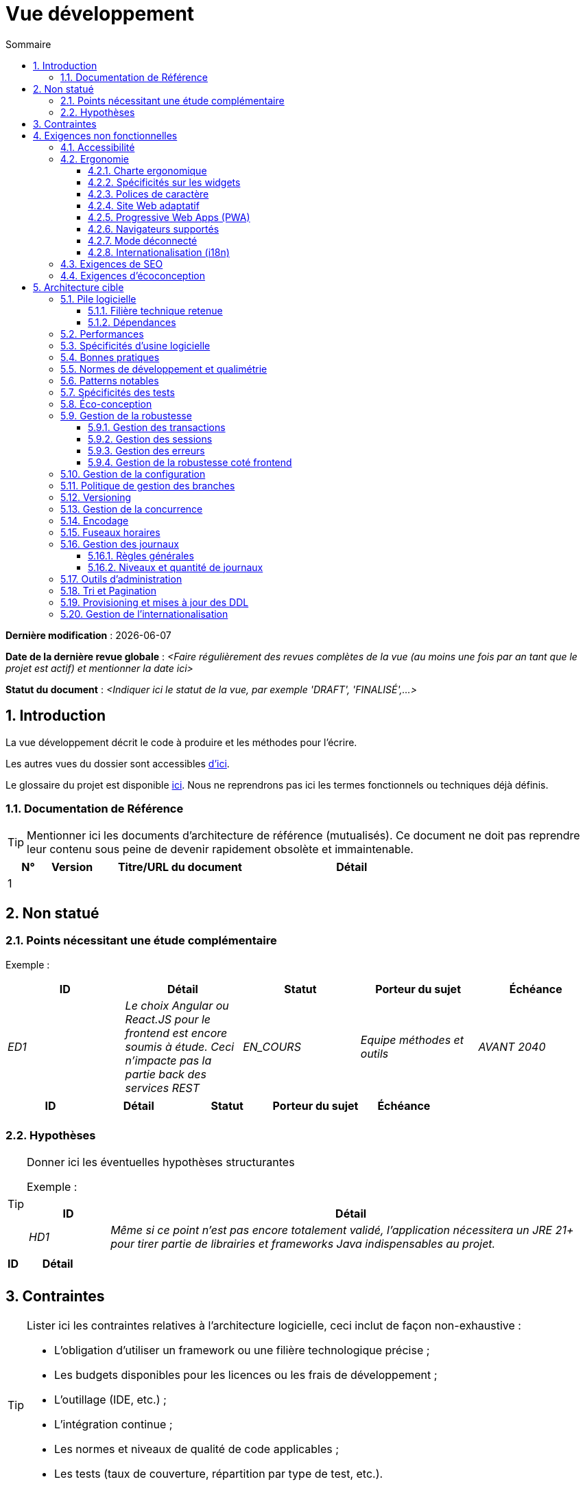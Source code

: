 # Vue développement
:sectnumlevels: 4
:toclevels: 4
:sectnums: 4
:toc: left
:icons: font
:toc-title: Sommaire

*Dernière modification* : {docdate} 

*Date de la dernière revue globale* : _<Faire régulièrement des revues complètes de la vue (au moins une fois par an tant que le projet est actif) et mentionner la date ici>_

*Statut du document* :  _<Indiquer ici le statut de la vue, par exemple 'DRAFT', 'FINALISÉ',...>_

//🏷{"id": "84c5d434-ea70-41fc-92bc-53a40ab29025", "labels": ["contexte"]}
## Introduction

La vue développement décrit le code à produire et les méthodes pour l'écrire.

Les autres vues du dossier sont accessibles link:./README.adoc[d'ici].

Le glossaire du projet est disponible link:glossaire.adoc[ici]. Nous ne reprendrons pas ici les termes fonctionnels ou techniques déjà définis.

//🏷{"id": "712fc07b-76ba-4093-bbf8-cceeaa903e64", "labels": ["references"]}
### Documentation de Référence

[TIP]
Mentionner ici les documents d'architecture de référence (mutualisés). Ce document ne doit pas reprendre leur contenu sous peine de devenir rapidement obsolète et immaintenable.

[PRE-FILLED]
====
[cols="1,1,4,4"]
|===
|N°|Version|Titre/URL du document| Détail

|1
|
|
|
|
|===
====

//🏷{"id": "fa1ed85e-92d0-4aa9-9421-dcf267d0cf0e", "labels": ["contexte","incertitude"]}
## Non statué

//🏷{"id": "b3592a4d-d0df-4f87-8416-97cfb287cd08", "labels": []}
### Points nécessitant une étude complémentaire

====
Exemple :

[cols="e,e,e,e,e"]
|===
|ID|Détail|Statut|Porteur du sujet  | Échéance

|ED1
|Le choix Angular ou React.JS pour le frontend est encore soumis à étude. Ceci n’impacte pas la partie back des services REST
|EN_COURS
|Equipe méthodes et outils
|AVANT 2040

|=== 
====

[PRE-FILLED]
====
[cols="1,1,1,1,1"]
|===
|ID|Détail|Statut|Porteur du sujet  | Échéance

|
|
|
|
|
|===
====

//🏷{"id": "fb0b1a28-1c08-4c0b-bb38-1cae99a46818", "labels": []}
### Hypothèses

[TIP]
====
Donner ici les éventuelles hypothèses structurantes

Exemple :

[cols="1e,6e"]
|===
|ID|Détail

|HD1
|Même si ce point n’est pas encore totalement validé, l’application nécessitera un JRE 21+ pour tirer partie de librairies et frameworks Java indispensables au projet.
|===

====

[PRE-FILLED]
====
[cols="1,6"]
|===
|ID|Détail

|
|
|===
====

//🏷{"id": "84cd4aed-36c0-4564-8354-29a7de004923", "labels": ["niveau_detail::général", "contrainte"]}
## Contraintes

[TIP]
====
Lister ici les contraintes relatives à l'architecture logicielle, ceci inclut de façon non-exhaustive :

* L'obligation d'utiliser un framework ou une filière technologique précise ;
* Les budgets disponibles pour les licences ou les frais de développement ;
* L'outillage (IDE, etc.) ;
* L'intégration continue ;
* Les normes et niveaux de qualité de code applicables ;
* Les tests (taux de couverture, répartition par type de test, etc.).

====
====
Exemple 1 : La couverture de code devra être d'au moins 60%.
====
====
Exemple 2 : Le module devra se baser sur le framework Hibernate pour la persistance.
====
====
Exemple 3 : l'application sera construite, testée et déployée en continu à chaque push via la plateforme Gitlab-CI.
====

//🏷{"id": "8d79cc07-e094-4863-8bb8-0a3ca317743d", "labels": ["niveau_detail::général","exigence"]}
## Exigences non fonctionnelles

[TIP]
====
Contrairement aux contraintes qui fixent le cadre auquel toute application devait se conformer, les exigences non fonctionnelles sont données par les porteurs du projet (Product Owner/MOA en général). Prévoir des interviews pour les déterminer. Si certaines exigences ne sont pas réalistes, le mentionner dans le référentiel des points à statuer.
====

//🏷{"id": "48bb8b97-2e97-4515-bf3b-95864f85e4e9", "labels": ["ihm"]}
### Accessibilité

[TIP]
====
Cette application doit-elle être accessible aux non/mal voyants ? malentendants ? 

Si oui, quel niveau d’accessibilité ? 
Se référer de préférence au Référentiel Général d’Accessibilité (https://references.modernisation.gouv.fr/rgaa-accessibilite/#menu[RGAA]) qui préconise un niveau WCAG 2.0 AA : 

Il existe d’autres normes d’accessibilité (WCAG, AccessiWeb, etc.) . Attention à correctement évaluer le niveau visé (ni sur-qualité, ni sous-qualité) :

* Atteindre un niveau d’accessibilité très élevé peut être coûteux et contraignant technologiquement. Il demande également de bonnes compétences (accessibilité, HTML5/CSS3 en particulier) et des profils rares.
* La loi est de plus en plus stricte pour les administrations qui doivent respecter un niveau d’accessibilité suffisant (loi  n°2005-102 du 11 février 2005 pour l’égalité des droits et des chances, la participation et la citoyenneté des personnes handicapées). « Tous les sites publics européens doivent atteindre le double A (AA) du W3C/WAI ».
====

//🏷{"id": "b098d142-655e-4521-9d4f-2c2ea8eceb45", "labels": ["ihm"]}
### Ergonomie

//🏷{"id": "3c031334-5598-4817-87b4-dec34ce8389b", "labels": ["niveau_detail::détaillé"]}
#### Charte ergonomique

[TIP]
====
En général, on se réfère ici à la charte ergonomique de l’organisme. Lister néanmoins d’éventuelles spécificités. Ne pas reprendre les contraintes d’accessibilité listées plus haut.
====
 
//🏷{"id": "90b4af62-df5b-485e-87c4-7dd0b21d0464", "labels": ["niveau_detail::approfondi"]}
#### Spécificités sur les widgets

[TIP]
====
Des comportements ergonomiques très précis peuvent impacter assez fortement l’architecture et imposer une librairie de composants graphiques ou une autre. Il est fortement déconseillé de personnaliser des librairies existantes (coût de maintenance très élevé, grande complexité). Bien choisir sa librairie ou restreindre ses besoins.
====
====
Exemple 1 : les tableaux devront être triables suivant plusieurs colonnes.
====
====
Exemple 2 : de nombreux écrans seront pourvus d’accordéons
====

//🏷{"id": "1cacea74-bede-43b3-93a5-804fd60ff4fb", "labels": ["niveau_detail::approfondi"]}
#### Polices de caractère

[TIP]
====
Décrire ici les polices de caractère à utiliser pour les pages Web, les applications ou les documents composés.

Le choix des polices suit des contraintes de licences. Afin d'assurer une sécurité juridique au projet, attention aux polices commerciales soumises à royalties (en particulier les polices appartenant à Microsoft comme Times New Roman, Courier, Verdana, Arial) et qui ne permettent pas de produire gratuitement des documents sans passer par leurs éditeurs (Word, etc.). 

Voir par exemple la police https://www.gouvernement.fr/charte/charte-graphique-les-fondamentaux/la-typographie[Marianne] préconisée par le gouvernement en tant que police à chasse variable.

Redhat propose quatre familles de polices https://fr.wikipedia.org/wiki/Liberation_(police_d%27%C3%A9criture)[Liberation Mono] en licence Open Source sécurisante sur un plan juridique et compatible métriquement avec le Monotype, le Courrier New, l'Arial et le Times New Roman. 
====

//🏷{"id": "cfd3435f-d888-43e3-a634-35c3d5d92cb4", "labels": ["niveau::intermédiaire", "niveau_detail::approfondi"]}
#### Site Web adaptatif

[TIP]
====
Lister les contraintes d’affichage multi-support. Utiliser quand c'est possible les frameworks modernes (type Angular, Vue.js ou React.js). Il existe plusieurs niveaux d’adaptation des pages Web :

* Statique (largeur de page fixe).
* Dynamique (redimensionnement automatique, les tailles sont exprimées en %).
* Adaptatif (les distances sont exprimées en unités dont la taille dépend du support).
* Responsive (le contenu et son agencement dépend du support).

WARNING: Un design responsive vient avec ses contraintes (duplication de code CSS, augmentation du volume du site à télécharger par le client, complexité, plus de tests end-to-end à prévoir, etc.). 
====

//🏷{"id": "30cc6226-2213-4351-83aa-a4905c5d4baa", "labels": ["niveau::avancé", "niveau_detail::approfondi"]}
#### Progressive Web Apps (PWA)

[TIP]
====
Spécifier si l'application est progressive. Les applications PWA sont des applications Web HTML5 possédant tous les attributs des applications natives (mode déconnecté, rapide, adaptatif, accessible depuis l'OS, etc.) 
====
====
Exemple : L'application X sera totalement PWA. Des tests devront démonter que le site continuer à fonctionner sans réseau et que les pages se chargent en moins de 5 secs en 4G. 
====

//🏷{"id": "67ff8381-8145-4dc4-bd15-cfec867dc8b5", "labels": []}
#### Navigateurs supportés

[TIP]
====
Préciser quels sont les navigateurs supportés si votre projet contient une IHM Web. 

Lorsqu'on s'adresse à un public dont on ne gère pas le parc de navigateurs (comme un site Web sur Internet), la meilleure option pour rendre les choses intelligibles et expliciter les enjeux est de négocier avec les parties prenantes du projet un pourcentage de public supporté en se basant sur des https://gs.statcounter.com/[statistiques]. Par exemple : "Support de 95 % des navigateurs à date d'aujourd'hui".
====

WARNING: Supporter d’anciens navigateur (IE en particulier) peut engendrer des surcoûts rédhibitoires et des risques sur la sécurité. Dans tous les cas, il convient d’évaluer les surcoûts de tester sur plusieurs plate-formes. Il existe de bons outils (payants) comme Litmus ou EmailOnAcid permettant de générer un rendu des sites Web et des courriels HTML sur une combinatoire d’OS / type de lecteur (PC/tablette/mobile) /navigateur très vaste (de l’ordre de 50).  Ce type de site est incontournable pour une application grand public.

====
Exemple 1 : L’application intranet X devra fonctionner sur les navigateurs qualifiés en interne (cf norme xyz)
====
====
Exemple 2 : L’application Y étant une application internet visant le public le plus large possible, y compris des terminaux de pays en voie de développement. Il devra supporter Firefox 3+, Chrome 49+, IE 8+, Opera 6+.
====
====
Exemple 3 : L’application Z vise le public le plus large et doté de systèmes raisonnablement anciens et devra donc supporter : Firefox 135+, Chrome 126+, Safari 5+, Opera 20+, Edge.
====

//🏷{"id": "39318743-8131-4d46-9354-c64804066ae8", "labels": ["niveau::avancé", "niveau_detail::approfondi"]}
#### Mode déconnecté

[TIP]
====
Préciser si l'application doit pouvoir continuer à fonctionner sans accès à Internet ou au LAN (courant pour les applications utilisées par les professionnels en déplacement par exemple). 

Il peut s’agir de clients lourds classiques (Java, Kotlin, JS, C++, etc.) possédant leur base locale pouvant être synchronisée de retour au bureau. Il peut aussi s'agir d'applications PWA (voir plus haut) utilisant un service worker pour les resources statiques et du stockage navigateur (local storage, base de données IndexedDB).
====
====
Exemple 1 : L'application sera développée en Kotlin Jetpack Compose avec stockage local basé sur une base H2 synchronisées avec la base commune par appels REST.
====
====
Exemple 2 : L'application mobile sera en mode PWA, entièrement écrite en HTML5 avec local storage pour stocker les données de la journée dans le navigateur.
====

//🏷{"id": "fbe627e5-be3f-41ec-9a2a-c43bd3587c6e", "labels": []}
#### Internationalisation (i18n)

[TIP]
====
Préciser les contraintes de l’ application en terme d’i18n : localisation des libellés, direction du texte, mise en page adaptable, code couleur spécifique, format de dates, devises, affichage des séparateurs décimaux, etc.
====
====
Exemple 1 : L’IHM X sera traduite en 25 langues dont certaines langues asiatiques et l’arabe.
====
====
Exemple 2 : les formats de dates et autres champs de saisie devront être parfaitement localisés pour un confort maximal de l’utilisateur. 
====



//🏷{"id": "8c3bc449-1b44-44cf-82a1-f26cdbf258af", "labels": ["ihm"]}
### Exigences de SEO

[TIP]
====
Le SEO (Search engine optimization) concerne la visibilité d'un site Web au travers des moteurs de recherche (comme Google Search, Bing ou Quant).
====
====
Exemple 1 :  Aucune indexation nécessaire ni désirée (site interne)
====
====
Exemple 2 : Les pages statiques du site devront suivre les bonnes pratiques SEO pour optimiser sa visibilité.
====

//🏷{"id": "c8e58371-6bea-48e2-ab0e-989fec63e0ee", "labels": []}
### Exigences d'écoconception

[TIP]
====
L'écoconception consiste à limiter l'impact environnemental des logiciels et matériels utilisés par l’application. Les exigences dans ce domaine s'expriment généralement en kilowattheures (KWH) ou équivalent CO2.

A noter que la loi française (voir loi https://ecoresponsable.numerique.gouv.fr/publications/guide-pratique-achats-numeriques-responsables/demarche-numerique-responsable/que-prevoit-la-loi/[du n°2020-105 du 10 février 2020, ou loi AGEC]) exige de réduire le gaspillage lié au numérique, notamment concernant l'obsolescence logicielle (art. 27). 

Lister ici les exigences d'écoconception portant sur les logiciels.

====
====
Exemple : Les émissions cumulées du service A ne devrait pas dépasser 100KgCO2/an.    
====

//🏷{"id": "2c0aa24a-24b8-4272-8787-b5e5207785fb", "labels": ["niveau_detail::général","solution"]}
## Architecture cible

//🏷{"id": "50b4ef16-e558-4604-9b17-b90e68da6337", "labels": []}
### Pile logicielle

//🏷{"id": "16dc549a-4b87-428e-b59d-4c0af1e720db", "labels": ["niveau::avancé"]}
#### Filière technique retenue

[TIP]
====
Détailler les technologies choisies parmi les technologies au catalogue de l’organisation. S’il existe des écarts avec le catalogue, le préciser et le justifier.
====
====
Exemple : cette application est de profil P3 : "Application Web Spring" avec utilisation exceptionnelle de la librairie JasperReport.
====
====
Exemple : Utilisation de Rust à titre expérimental au sein de l'organisation. Validé en commité architecture le …
====

//🏷{"id": "e9b08c72-a836-48ad-9255-e2977a09f290", "labels": []}
#### Dépendances

[TIP]
====
Lister ici pour chaque module les principales librairies et frameworks utilisés ainsi que leur version. Ne pas lister les librairies fournies au runtime par les serveurs d'application ou les frameworks. Inutile de trop détailler, donner uniquement les dépendances structurantes.

Exemple de pile logicielle :
[cols="1e,4e,1e"]
|===
|Dépendance|Rôle|Version 

|Framework React.js
|Framework JS de présentation
|19

|JasperReport
|Éditique transactionnelle, composition des factures au format PDF
|7.0.0
|===
====

[PRE-FILLED]
====
[cols="1,4,1"]
|===
|Dépendance|Rôle|Version 

|
|
|
|===
====


//🏷{"id": "ec64dc5b-cdc1-4ab3-ae41-ac3c1c3ad9e7", "labels": ["niveau::intermédiaire"], "link_to":["d6e3eb12-371b-4c26-b538-9fea2051bfed"]}
### Performances

[TIP]
====
Même si des campagnes de performance sont prévues, l'expérience montre que la plupart des problèmes de performance peuvent être détectés dès le développement.
Il est donc important que les développeurs profilent leur code, dès leur poste de travail (à prévoir dans le Definition Of Done du projet). Il ne sera pas possible de détecter tous les problèmes (scalabilité, concurrence, robustesse, tuning des caches, etc.) mais c'est le cas de la plupart des problèmes de temps de réponse. Il est également souvent possible de simuler de la concurrence et de la charge. Nous présentons ici quelques pistes très basiques et à la portée de tout développeur.

Coté Frontend :

* Limiter la complexité des CSS (sélecteurs ou fonctions en particulier) ;
* Utiliser un profiler (comme celui de Chrome ou Firefox) ;
* Privilégier les appels asynchrones quand c'est possible.
* …

Coté Backend :

* S'assurer que la pagination serveur va bien jusqu'à la base de donnée (en PostgreSQL, utiliser `FETCH FIRST x ROWS ONLY`.
* Ne pas mettre en place de contraintes inutiles en base de données.
* Limiter le nombre de jointures et les relations many-to-many.
* Dans des cas de grosses volumétries, étudier les solutions de partitionnement de tables.
* Ne pas oublier d'ajouter tous les index nécessaires, utiliser l'analyse du plan d'exécution pour vérifier qu'il n'y a pas de full scans.
* Attention aux fonctions SQL qui 'cassent' les index (comme  `UPPER()`). Privilégier les traitements coté code backend si possible ou prévoir des index de fonctions correspondants.
* Activer les journaux de requêtes (exemple Hibernate : `org.hibernate.SQL=DEBUG`,`-Dhibernate.generate_statistics=true`) et vérifier les requêtes SQL et leur nombre (pour détecter en particulier le problème du https://stackoverflow.com/questions/97197/what-is-the-n1-selects-problem-in-orm-object-relational-mapping[SELECT N+1], très courant).
* Disposer même sur poste de travail d'un jeu de donnée minimal (une centaine d'enregistrement).
* Vérifier avec un profiler (comme JVisualVM en Java) la consommation mémoire pour détecter les fuites ou les surconsommations.
* Vérifier qu'il n'y a pas de fuite de threads ou de deadlocks en comptant le nombre de threads actifs sur une période suffisamment longue (une nuit complète par exemple).
* Stresser les API _a minima_ (avec des injecteurs comme JMeter ou K6) et via une rampe progressive.
* Traquer les IO (des milliers de fois plus lents que des accès mémoire).
* …

Frontend et backend : 

* Toute ressource (taille de chaîne, nombre d'appel sur une durée, etc.) doit systématiquement être bornée par une limite (pas d'« open bar »).
* Vérifier que la taille des requêtes HTTP reste en dessous de quelques dizaines de Kio (hors GET sur fichiers). Utiliser la pagination cliente et serveur.
* Traquer le bavardage réseau : grouper les requêtes quand possible (il faut trouver un compromis avec la règle précédente). S'aider de la règle ‘I’ de SOLID (Interface Segregation).
* Prévoir des endpoints multivalués (exemple: `GET /personnes?list=id1,id2,…`) pour récupérer plusieurs éléments à la fois
(doit se concrétiser par un seul `SELECT WHERE .. IN` dans la requête finale, pas une boucle dans le code !)

====

WARNING: Ne pas tomber à l'inverse dans l'optimisation prématurée "source de tous les problèmes" selon Donald Knuth. Écrire le code le plus simple possible et suivre un bon design, ne l'optimiser qu’ensuite. 
N'optimiser que si cela vaut le coût (loi de Pareto). Commencer par les optimisations les plus significatives (top 10) et ne pas perdre son temps à grappiller des microsecondes voire nanosecondes.

//🏷{"id": "cacf4bd8-9e8a-449c-af31-1fd27169a685", "labels": ["niveau::intermédiaire",  "niveau_detail::détaillé"]}
### Spécificités d’usine logicielle

[TIP]
====
Sans reprendre le fonctionnement de la plate-forme d’Intégration Continue de l'organisation (CI), préciser si ce projet nécessite une configuration particulière.
====
====
Exemple : Les jobs Jenkins produiront le logiciel sous forme de conteneurs Docker/OCI si  tous les TU sont passants. Les tests d'intégration seront ensuite exécutés sur ce conteneur. Si tous les tests d’intégration et BDD sont passants, l'image Docker/OCI est livrée dans Nexus.
====

//🏷{"id": "11f66697-ac3a-40f0-903a-cc8202b7315e", "labels": []}
### Bonnes pratiques

[TIP]
====
Lister les bonnes pratiques (blueprints) applicables. Éviter les bonnes pratiques 'maison' mais privilégier celles qui viennent de la communauté et sont donc éprouvées et déjà connus des développeuses et développeurs. Idéalement, il ne devrait y avoir ici que les liens vers des ressources externes.
====
====
Exemple : Suivre les recommendations de https://www.restapitutorial.com/[ce tutoriel] pour la conception d'API Restful.
====

//🏷{"id": "4cfc1f5e-bf4b-4c33-b718-83ca90974090", "labels": ["niveau_detail::détaillé"]}
### Normes de développement et qualimétrie

[TIP] 
==== 
Rendre explicite les règles et le niveau de qualité requis pour le code 
==== 
==== 
Exemple 1 : Les règles de qualité à utiliser pour le code seront https://rules.sonarsource.com/java[les règles standards SonarQube pour Java]. 
==== 
==== 
Exemple 2 : Le niveau de qualité exigé correspond au https://docs.sonarqube.org/6.7/QualityGates.html[Quality Gate SonarQube] recommandé : 

* 80% de couverture minimum sur le nouveau code.
* 3 % max de lignes dupliquées 
* Niveau A en Maintenabily, Relability et Security 
==== 

====
Exemple 3 : Quelle langue utilisée pour le code ? français pour les termes fonctionnels (il est impératif d'utiliser les termes métiers comme préconisé par le DDD) et l'anglais pour les termes techniques génériques.
====

//🏷{"id": "bbe62a07-d42a-4495-8d23-4d0ea23d19e6", "labels": ["niveau::intermédiaire", "taille_projet::grand"]}
### Patterns notables

[TIP]
====
Préciser si ce projet a mis en œuvre des patterns structurants (GoF, JEE ou autres). Inutile de reprendre les patterns déjà supportés par les langages ou les serveurs d'application (par exemple, l'IoC dans un serveur JEE).
====
====
Exemple 1 : pour traiter l'explosion combinatoire des contrats possibles et éviter de multiplier les niveaux d'héritage, nous utiliserons massivement la pattern décorateur [GoF] dont voici un exemple d’utilisation : <schéma>.
====

//🏷{"id": "99e519d3-e8cf-4b3c-8e87-e06a1bf675af", "labels": ["niveau::intermédiaire", "taille_projet::grand"]}
### Spécificités des tests 

[TIP] 
==== 
Une méthodologie ou une technologie particulière est-elle en jeu dans ce projet ? Quelle est la stratégie de tests ? 

Pour un projet d'envergure, la stratégie de test fait en général l'objet d'un document propre. Une stratégie standard peut également être définie au niveau du SI. 

==== 
==== 
Exemple 1 : ce projet sera couvert en plus des TU et tests d’intégration car des tests d'acceptance BDD (Behavioral Driven Development) en technologie Spock. 
==== 
==== 
Exemple 2 : ce projet sera développé en TDD (test first) 
==== 
==== 
Exemple 3 : Types de tests 

[cols='2se,1e,1e,1e,1e,4ea'] 
|=== 
|Type de test | Temps à investir | Manuel ou automatisé ? | Type de module ciblé | Taux de Couverture visée | Détail 

|TU 
|Très élevé 
|Automatisé 
|Backend et Frontend  
|env. 80% 
|Format BDD : spécifications de comportements des classes et méthodes 

|Spécifications exécutables 
|Très élevé 
|Automatisé 
|API  
|env. 100% pour les classes du domaine 
|Mode bouchonné.  

|Tests de contrats 
|Faible 
|Automatisé 
|Liens UI/API 
|env. 100% du code appelant coté UI et des contrôleurs Spring coté API 
|Teste la non régression des échanges lors de l'appel des opérations des API REST (principe CDC=Consumer-Driven Contract) via les outils Pact et pact-react-consumer. 

|Tests d'architecture 
|Très faible 
|Automatisé 
|API et batchs 
|N/A, 100% du code est validé par l'outil 
|En particulier, ces tests simples à écrire vérifieront le respect des règles de l'architecture hexagonale. Utilisation du framework de test ArchUnit. 

|TI (tests d'intégration) 
|Faible 
|Automatisé 
|Test appelant des systèmes externes (bases de données, API, etc.) 
|50 à 60% 
|Chaque TI ne doit tester qu'un seul système externe à la fois 

|E2E (tests bout en bout) 
|Faible 
|Automatisé 
|UI 
|30%, cas nominaux (happy path) 
|Ecrits en Playright, Cypress ou technologie similaire. Ils seront limités à un rôle de smoke tests (détection de problèmes grossiers). Ces tests ne seront pas bouchonnés mais seront effectués sur chaîne de liaison instanciée de bout en bout. Pour éviter le travail inutile, ces tests seront faits au niveau de features entières, pas forcément à chaque sprint. Ces tests feront office également de tests système puisqu'ils solliciteront un maximum de modules débouchonnés. 

|Tests de performance 
|Faible (hors campagnes de performance dédiées) 
|Automatisé 
|API critiques 
|20% 
|Possiblement automatisés en CI en DEV mais également lancé manuellement par les développeurs 

|Tests d'accessibilité 
|Moyenne 
|Automatisé + manuel 
|UI 
|50%  
|Tests Axe-Core lancés en CI à compléter d'un audit manuel 

|Tests de sécurité 
|Moyenne 
|Manuel 
|Tous 
|Faible, uniquement sur les fonctions sensibles 
|Audit à prévoir 

|Tests système 
|Faible 
|Manuels 
|UI et batchs 
|10%  
|Tests menés par l'équipe de développement couvrant des scénarios fonctionnels complets. Le but  
est ici de tester le fonctionnement de l'ensemble des modules (ce qui n'est pas automatisable) et de  
détecter un maximum de bugs avant les tests d'UAT. 

|Tests UAT (acceptation) 
|Moyenne 
|Manuels 
|UI, batchs lancé à la main 
|de 30% à 80% selon le nombre de scénarios prévus  
|Tests menés en recette par des utilisateurs finaux sur environnement non bouchonné avec des cahiers de tests. Tests d'acceptance de bout n bout (on suit un cahier de tests avec les cas nominaux), Tests exploratoires (on tente toutes les combinatoires possibles avec un guidage minimal dans le cahier de test). Utilisation de l'outil Squash pour le suivi.
|=== 

==== 

[PRE-FILLED]
====
[cols='2s,1,1,1,1,4a'] 
|=== 
|Type de test | Temps à investir | Manuel ou automatisé ? | Type de module ciblé | Taux de Couverture visée | Détail 

|
|
|
|
|
|
|===
====

//🏷{"id": "6ff8aacb-5020-4ade-a10d-3dce3898276b", "labels": ["niveau::intermédiaire", "niveau_detail::détaillé"],"link_to": ["c8e58371-6bea-48e2-ab0e-989fec63e0ee"]}
=== Éco-conception

[TIP]
====
Lister ici les mesures logicielles permettant de répondre aux exigences d'écoconception listées plus haut. Les réponses à ces problématiques sont souvent les mêmes que celles aux exigences de performance (temps de réponse en particulier). Dans ce cas, y faire simplement référence. Néanmoins, les analyses et solutions d'écoconception peuvent être spécifiques à ce thème.

Un point de départ intéressant pour manipuler l'impact carbone peut être la formule SCI (Software Carbone Intensity):

```
SCI = ((E * I)) + M) par R
```

Avec: 

* E (kWh) : L'énergie totale consommé par le logiciel ; 
* I (gCO2/kWh), la quantité de carbone émis par kwH ;
* M (gCO2) : l'empreinte carbone du hardware ;
* R: la quantité de référence (ex: par utilisateur, par appareil, ...)

Quelques pistes d’amélioration énergétique du projet :

* Utiliser des profilers ou des outils de développement intégrés dans les navigateurs (comme Google Dev Tools) pour analyser la consommation de ressources (nombre, durée et taille des requêtes).
* Pour les apps, utiliser des outils de supervision de la consommation de batterie comme Battery Historian.
* Utiliser la suite d'analyse spécialisée Greenspector.
* Mesurer la consommation électrique des systèmes avec les sondes PowerAPI2 (développé par l'INRIA et l'université Lille 1).
* Mesurer la taille des images et les réduire (sans perte) avec des outils comme pngcrush, OptiPNG, pngrewrite ou ImageMagick.
* Optimiser la consommation mémoire et CPU des applications, tuner le GC pour une application Java.
* Faire du lazy loading pour le chargement des ressources occasionnelles.
* Limiter les résultats retournés de la base de données (pagination).
* Grouper les traitements de masse dans des batchs qui seront plus efficaces (lots).
====
====
Exemple 1 : le processus Vite de construction de l'application appliquera une réduction de taille des images via le plugin vite-imagetools.
====
====
Exemple 2 : des tests de robustesse courant sur plusieurs jours seront effectués sur l’application mobile après chaque optimisation pour évaluer la consommation énergétique de l'application.
====
====
Exemple 3 : Les campagnes de performance intégreront une analyse fine de la consommation de bande passante et en cycles CPU même si les exigences en temps de réponses sont couvertes, ceci pour identifier des optimisations permettant de répondre aux exigences d'éco-conception si elles ne sont pas atteintes.
====
====
Exemple 4 : Pour une exigence de 100 KgCO2/an maximum emit par le service en ligne A : on utilise 20% d'un serveur physique. On estime l'intensité carbone du serveur hors fonctionnement à 1.5TCO2 sur tout son cycle de vie de 10 ans (donc 30 kgCO2/an au prorata du service A).

En utilisant la formule SCI (voir plus haut), et pour une consommation totale du serveur de 800W et 20K appels par heure en moyenne, et une électricité française d'intensité carbone de 63g/KWH, on ne doit pas dépasser E=1111 KWH/an, soit 6.34 mWH/appel.

====

//🏷{"id": "bb5d8145-8519-4516-98a9-fc089f758d9c", "labels": ["niveau::intermédiaire", "niveau_detail::détaillé"]}
### Gestion de la robustesse

//🏷{"id": "a7bacacc-de70-48e5-8563-6a0b6d7b31a2", "labels": ["niveau::avancé"]}
#### Gestion des transactions

[TIP]
====
Lister ici les décisions prises concernant la gestion des transactions. Ceci est surtout utile pour un système distribué. Quelques exemples de problématiques : 

* Autorise-t-on les mises jours sur de multiples modules lors d'une même requête ? 
* Si oui, assurons nous le caractère ACID du tout (via le mode XA par exemple) ? 
* Quel moteur transactionnel utilisons nous ? 
* Quel niveau d'isolation transactionnelle (read commited, uncommited, repeatable read, serializable) ?
* Si aucun moniteur transactionnel n'est utilisé (appel de plusieurs services REST en mise à jour par exemple), prévoit-t-on des transactions compensatoires en cas d'échec de l'une des mises à jours ? un pattern https://learn.microsoft.com/en-us/azure/architecture/patterns/saga[SAGA] ? des jobs de resynchronisation ? ...

====
====
Exemple : nos ressources n'étant pas transactionnelles (services REST), et voulant éviter de faire des transactions compensatoires, il est interdit d'appeler deux services en mise à jour de façon synchrone. Au besoin, nous utiliserons une file de messages pour effectuer des mises à jour au fil de l'eau.
====

//🏷{"id": "8bd70b17-0223-4aaf-97ac-a7284efe721f", "labels": ["niveau::intermédiaire", "niveau_detail::approfondi"]}
#### Gestion des sessions

[TIP]
====
Comment gère-t-on les sessions HTTP permettant de fournir un contexte d'exécution à un utilisateur (exemple: son panier d'achat) ? 

Notez que ceci est une surtout un problème pour les applications Web classiques dont la présentation est générée sur le serveur, pas pour les applications SPA (Single Page Application) qui gèrent toute la présentation et leur état en local dans le navigateur.

Les choix faits ici affecteront les link:vue-infrastructure.adoc[choix d'infrastructure]. Par exemple, si une session est requise et que l'infrastructure est en cluster, il faudra soit mettre en place de l'affinité de session sur les serveurs pour forcer chaque utilisateur à toujours arriver sur le même serveur disposant de ses données, soit de mettre en place un cache distribué permettant aux serveurs de partager les sessions de tous les utilisateurs (plus complexe et plus lourd).

Exemples de points à traiter :

* Quelles données doivent être conservées en session  ? (attention à la volumétrie, surtout si cache distribué)
* Le code doit-il être thread-safe (si le même utilisateur ouvre un autre onglet dans son navigateur par exemple) ?

====
====
Exemple : notre application JSF stockera en session HTTP uniquement son panier d'achat, pas les références produits
====

//🏷{"id": "4ffcfd1b-87c9-48d0-96d6-f3b3b817a869", "labels": []}
#### Gestion des erreurs

[TIP]
====
Comment gère-t-on les erreurs ? Exemples de points à traiter :

* Différencions-nous erreurs fonctionnelles (erreurs fonctionnelles prévues) et techniques ? Prévoir un diagramme de classe.
* Comment logue t-on les erreurs ? quel niveau de log ? 
* Où sont attrapées les exceptions ? au plus tôt ou en début d'appel de façon centralisée ?
* Utilise-t-on les exceptions standards du langage (ex: `IOException`, etc.) ou notre propre jeu d'exceptions ?
* La liste des erreurs est-elle consolidée ? documentée ? 
* Affecte-t-on des codes erreur ?
* Affiche-on les stack-traces complètes ? si oui, coté serveur et coté client ?
* Gère-t-on les rejeux ? si oui, espace-t-on les rejeux ? de façon aléatoire (jitter) ? exponentielle (exponential backoff) ?
* Comment gère-t-on les timeouts ?
* Comment gérons-nous les rejets fonctionnels? (c.-à-d. que faire des demandes partielles ou erronées?) 

====
====
Exemple : les erreurs techniques (imprévues) comme le timeout à un appel de service REST sont catchées au plus haut niveau de l'application (via un ErrorHandler). Toutes ses informations sont loguées avec la stack-trace complète mais l'appelant ne doit recupérer que le code erreur générique XYZ sans la stack-trace (pour raison de sécurité).
====

//🏷{"id": "7a33eb60-882d-4095-bde2-9a477cc27433", "labels": ["ihm"]}
#### Gestion de la robustesse coté frontend

[TIP]
====

Tout comme le backend, le frontend requiert une robustesse importante, d'autant plus qu'il est en prise directe avec des utilisateurs finaux. 

Entre autres :

* Penser à interdire les doubles soumissions (double appel au backend si on double-clic sur un bouton). Ceci n'exclut pas de procéder à des contrôles de durcissement coté backend.

* Afin d'éviter des problèmes subtils (surtout en cas d'utilisation de stockage navigateur comme les local/session storage), penser à empêcher l'ouverture d'une même application Web dans plusieurs fenêtres ou onglets du navigateur. En cas de tentative, afficher un message d'erreur dans les fenêtres surnuméraires.

* Toujours vérifier la comptabilité du navigateur, même en environnement contrôlé. En cas de tentative d'ouverture d'une page par un navigateur non supporté, afficher un message d'erreur explicite à l'écran.
====

====
Exemple 1 : Si l'application est ouverte avec IE, un message d'erreur doit inviter l'utilisateur à utiliser un navigateur supporté.
====

====
Exemple 2 : Tous les boutons de l'application devront interdire la double soumission en désactivant temporairement les bouton sur événement.
====

//🏷{"id": "d101d1ee-8ec7-48dd-b733-ebba345c656d", "labels": ["niveau_detail::détaillé"]}
### Gestion de la configuration

[TIP]
====
Comment configure-t-on l'application ? Exemples de points à traiter :

* Quelles sont les variables incluses dans le package final de façon statique ?
* Quels sont les paramètres modifiables au runtime ? 
* Mon application est-elle paramétrable via feature flags pour des raisons de canary testing par exemple ? si oui, comment je le gère dans le code ?
* Sous quelle forme les paramètres sont-ils injectés dans l'application (variable d'environnement ? fichier .properties, base de données, etc.) ? 
* L'application accepte-elle une modification du paramétrage à chaud ?
* Décrire le système de configuration

====
====
Exemple (application déployées dans Kubernetes) : 

La configuration sera injectée au lancement (non modifiable à chaud) via des variables d'environnements fournies dans le descripteur de déploiement Kubernetes.
====

//🏷{"id": "01a81b2c-1dc0-4563-a2e2-5c5248086499", "labels": ["niveau::avancé", "niveau_detail::approfondi"]}
### Politique de gestion des branches

[TIP]
====
Quels sont les workflows de branche à prévoir ? git-flow ? TBD (Trunked-based Development) ? autre ?
====

====
Exemple : 

* La politique générale adoptée est la https://trunkbaseddevelopment.com/[TBD] (Trunk-Based Development)
* La branche principale est `develop`. Il s'agit d'une branche protégée vers laquelle il n'est pas possible pousser de commits.
* Tout commit devra faire l'objet d'une Merge Request avant intégration dans `develop`. Les critères de qualité (évalués de façon automatique lors de l'intégration continue) devront être atteints pour que le commit soit intégré.
* Chaque fonctionnalité, refactoring significatif ou bugfix sera donc réalisé sur une branche topic dédiée.
* Une branche de maintenance sera tirée sur chaque tag de version x.y. Seuls les bugfixs seront mergés dans les branches de maintenance depuis `develop` via des `cherry-pick`.
====

//🏷{"id": "35b97569-e671-40c3-809c-ffcb5d1af383", "labels": ["niveau_detail::détaillé"]}
### Versioning

[TIP]
====
Que versionne-t-on et quel système de version utilise-t-on ?
====

====
Exemple: 

* D'une façon générale, toute ressource non dérivée (source, outil, script de ci-cd, template, DDL de base de données, etc.) doit être versionnée.
* Les modules seront versionnés suivant la numérotation `x.y.z` (`<majeur).<évolution>.<fix>`)
* Les librairies seront versionnées suivant la même numérotation que les modules mais la valeur `x` sera incrémentée lors de toute montée de version cassant la compatibilité ascendante (principe du Semantic Versioning).
* La version logique globale du projet sera : `<lot>.<no sprint>.<déploiement>`

====

//🏷{"id": "79682de3-09b7-46f1-8354-9371295d18a8", "labels": ["niveau::intermédiaire",  "niveau_detail::approfondi"]}
### Gestion de la concurrence

[TIP]
====
Comment gère-t-on les accès concurrents ? Exemples de points à traiter :

* Quel scope pour les objets (si utilisation d'un moteur IoC) ?
* Les objets doivent-il être thread-safe ?
* Quelles méthodes doivent être synchronisées ?
* Risques de race condition ? de famine ? de dead locks ?

====
====
Exemple  (Spring MVC) : Tous les controllers seront en scope singleton et ne doivent donc en aucun cas stocker d'état dans leurs attributs pour éviter des accès concurrents.
====

//🏷{"id": "856b9e7b-3305-48c3-bb99-798cf409181d", "labels": ["niveau::intermédiaire", "niveau_detail::détaillé"]}
### Encodage 

[TIP] 
==== 
Quelles sont les règles concernant l'encodage des chaînes de caractères ? Ceci est un problème récurrent dans les SI (qui n'a jamais observé d'accents corrompus sous forme de carrés ?). Ce problème est pourtant relativement simple à résoudre. Voir les exemples ci-dessous pour des exemples de dispositifs effectifs. 
==== 

==== 
Exemple 1 : Le seul encodage autorisé dans tous les modules et composants d'infrastructure est l'`UTF-8`. L'utilisation des encodages `ISO-8859-1`, `CP-1252` ou de tout autre est formellement proscrit. Ceci comprend le paramétrage des serveurs d'application (Node, Tomcat, etc.), des sources, des fichiers de configuration, des bases de données et des fichiers. 

NOTE: Dans certains cas, nous n’avons pas la main sur la lecture des `.properties` (depuis un framework par exemple), il n’est alors pas possible de forcer un encodage en `UTF-8`. Il faut alors s'assurer qu'on spécifie l'encodage effectif dans l'outil ou le code qui le lit.

==== 
==== 
Exemple 2 : Si un système externe impose d'envoyer ou de recevoir des chaînes de caractères dans un encodage autre que le `UTF-8` (exemple : un service REST qui renvoi des données en `ISO-8859-1`) et qu’il n’est pas possible de modifier le contrat, il est impératif de traduire au sein d'une couche anti-corruption les chaînes de caractères et ceci au plus tôt, dès l'appel. De plus, il ne faut jamais persister dans nos systèmes une donnée dans un encodage non `UTF-8`. 
==== 

//🏷{"id": "5885803d-2d3d-4e19-af30-40e904e9fb6d", "labels": ["niveau::intermédiaire", "niveau_detail::détaillé"]}
### Fuseaux horaires 

[TIP] 
==== 
Comment gère-t-on le stockage des dates ? Ceci, comme la gestion de l'encodage est un problème récurrent (décalage d'un jour, bugs lors des changements d'heure d'été/hiver, etc.). Pour éviter les problèmes, suivre la norme https://en.wikipedia.org/wiki/ISO_8601[ISO 8601] ("Time zones in ISO 8601 are represented as local time (with the location unspecified), as UTC, or as an offset from UTC." [Wikipedia]). 
==== 

==== 
Exemple 1 : Les heures ne seront jamais stockées sans fuseau horaire. En base, on utilisera des timestamps avec timezone (`timestamptz`) et en Java ou JS, des objets intégrant le fuseau horaire de façon explicite (ex: `Instant` et pas `LocalDateTime` en java) ou des epochs. La précision sera au moins de la milliseconde. 
==== 
==== 
Exemple 2 : Les dates et date-heures seront stockées en base de données comme epoch millis au format entier long. Dans le cas des dates, on stockera l'epoch millis à `12:00 UTC` (et pas `00:00`, trop proche du jour précédent, risque de bug). 
==== 

//🏷{"id": "96ec879c-3ce3-4e48-a3f9-84590c281fd4", "labels": ["niveau_detail::détaillé"]}
### Gestion des journaux

NOTE: Les aspects d'infrastructure de journaux sont détaillés dans link:./vue-infrastructure.adoc#_journaux[la vue infrastructure].

[TIP]
====
Fournir ici les règles générales concernant les journaux (logs) : leur niveau de prolixité et le volume qu'ils représentent.
Penser à l'exploitation des journaux, surtout coté serveur. Se demander s'il sera possible d'en tirer profit en cas d'erreur en production au milieu de Mio voire Gio d'autres journaux et de nombreux threads écrivant en parallèle.
====

//🏷{"id": "cad3fb2c-5047-4025-892f-3180e74579c8", "labels": ["niveau_detail::approfondi"]}
#### Règles générales

====
Exemple 1 : 

* Ne pas laisser de journaux de développement dans le code (exemple : `console.out("entrée dans méthode x")` ou `e.printStackTrace()`)
* Penser à utiliser des chaînes de caractère discriminantes (exemple : code erreur) pour faciliter le filtrage dans l'outil de recherche de journaux.
* Toujours fournir des identifiants d'entités permettant de retrouver l'objet concerné 
* Utiliser des identifiant de corrélation entre tiers (exemple : id de traitement générée coté client en JS, passée au serveur)
* Eviter les calculs coûteux (exemple: beaucoup de concaténations) en utilisant des placeholders (La chaine de caractère à loguer finale n'est effectivement construite que si le niveau de prolixité requis est utilisé). Exemple Logback : 
```
log.info("Problème sur le dossier {} de l'utilisateur {}",dossier.getId(), utilisateur.getId());
```
====

//🏷{"id": "992c0bb3-83bc-4598-84ff-150a67df3324", "labels": ["niveau_detail::approfondi"]}
#### Niveaux et quantité de journaux
[TIP]
====
Expliquer quand et quoi loguer de sorte à produire des journaux exploitables en production.

Exemple :   

[cols='1e,3e,1e,1e']
|===
|Niveau de gravité |Contexte d'utilisation | Volume indicatif | Par environnement 

|DEBUG
|En environnement de développement, il permet d'afficher les valeurs de variables, E/S de méthodes etc.. 
|Max quelques Mio / minute
|DEV, Recette. Interdit en PROD sauf demande expresse du projet

|INFO
|Début/fin d'un batch ou d'un appel, chargement d'une nouvelle propriété. Peut être utilisé sous forme condensée pour les appels de service (logging d'un appel et de son contexte). C'est le niveau de prolixité utilisé pour la métrologie.
|Max 10 journaux / sec, quelques Kio / minute
|Tous

|WARN
|Tous les messages d'avertissement sur les informations fonctionnelles inattendues
|Pas de limites mais ne pas en abuser et y positionner un maximum de détail de contexte
|Tous

|ERROR
|Toutes les erreurs qui n'empêchent pas à l'application de fonctionner.
|Pas de limites. Positionner un maximum de détail de contexte
|Tous

|FATAL
|Toutes les erreurs bloquantes pour l'application (problème d'accès BDD, HTTP  404 ou 500). Positionner un maximum de détail de contexte. Penser à bien logger ces erreurs sur un appender console au cas où l'écriture sur FS serait impossible (disque plein). Penser que lors d'une erreur fatale, l'écriture même du log est sujette à caution (par exemple en cas de dépassement mémoire).
|Pas de limites. 
|Tous
|===

====

[PRE-FILLED]
====
[cols='1,3,1,1']
|===
|Niveau de gravité |Contexte d'utilisation | Volume indicatif | Par environnement 

|
|
|
|
|===

====

 
//🏷{"id": "f2e9066c-18d9-4234-b37c-27d342b1c99e", "labels": ["niveau::intermédiaire", "taille_projet::grand", "niveau_detail::détaillé"]} 
### Outils d'administration

[TIP]
====
L'application doit-elle fournir des services d’administration ? Il est fortement conseillé (c'est le facteur 12 des https://12factor.net/[Twelve factors d'Heroku]) d'intégrer le code d'administration directement avec le code métier.

Exemples de points à traiter :

* Dois-je fournir un moyen de purger des données, journaux, caches, etc. ? 
(on appelle quelque fois ce type de service un 'traitement interne')    
* Dois-je fournir des indicateurs applicatifs de supervision ? (nombre de dossiers consultés, etc.) ?
* Dois-je fournir des outils de migration ?

====
====
Exemple : Le service `/interne/maj_v2` effectuera une montée de version du modèle de donnée vers la V2
====

//🏷{"id": "ef97a533-5fc7-4999-87fc-def24074746c", "labels": ["niveau::intermédiaire", "niveau_detail::détaillé"]}
### Tri et Pagination

[TIP]
====
Il est nécessaire de conserver une bonne fluidité de récupération des données en lot. La pagination permet de limiter le bavardage entre les clients (IHM et batchs) et les API. Décrire ici les dispositifs de pagination mis en oeuvre coté client et coté serveur.
====

====
Exemple 1 (Coté serveur) 

* Les requêtes en sortie de l'API sont systématiquement triées selon un ordre ascendant (le défaut) ou descendant. De plus, il sera possible de choisir le champ sur lequel se fait le tri via un autre query param.
* Afin de limiter le nombre de requêtes à destination de l'API, celle-ci retourne un nombre limité d'éléments (ce nombre sera paramétrable suivant la taille des éléments individuels). Il s'agit du query param `range` contenant le numéro de la page à récupérer + le nombre d'éléments de la page. Chaque API proposera une valeur par défaut (de l'ordre d'une centaine).
====

====
Exemple 2 (Coté client) 

* Le tri doit s'appliquer sur l'ensemble des éléments en base, pas seulement sur les éléments de la dernière requête retournée par le serveur. 
* Les éléments retournés seront affichés dans les tableaux par blocs (taille paramétrable d’une taille indicative de l'ordre de 20 éléments). 
====

//🏷{"id": "4af6fb38-c84a-456f-b043-32abeb6e7798", "labels": ["niveau::intermédiaire","niveau_detail::détaillé"]}
### Provisioning et mises à jour des DDL

[TIP]
====
Décrire comment les DDL (structures de tables en base de données) et les données initiales (comme des nomenclatures) seront gérées puis mis à jour.
====

====
Exemple : Nous utiliserons Liquibase embarqué dans les livrables pour créer et mettre à jour les DDL de la base. Il n'y aura donc pas de scripts SQL à lancer, les requêtes nécessaires seront effectuées directement par l'application lors de son démarrage.
====

//🏷{"id": "201fca5f-50af-41f9-ab97-60b2f7abddc6", "labels": ["niveau::intermédiaire",  "niveau_detail::détaillé"], "link_to":["fbe627e5-be3f-41ec-9a2a-c43bd3587c6e"]}
### Gestion de l'internationalisation
[TIP]
====
Décrire comment vous répondez aux exigences d'internationalisation exprimées plus haut.
====

====
Exemple : La gestion des dates, pluriels et nombres se fera via le https://icu.unicode.org/[standard ICU] et la librairie JS http://messageformat.github.io/messageformat/[messageformat]. 
====
